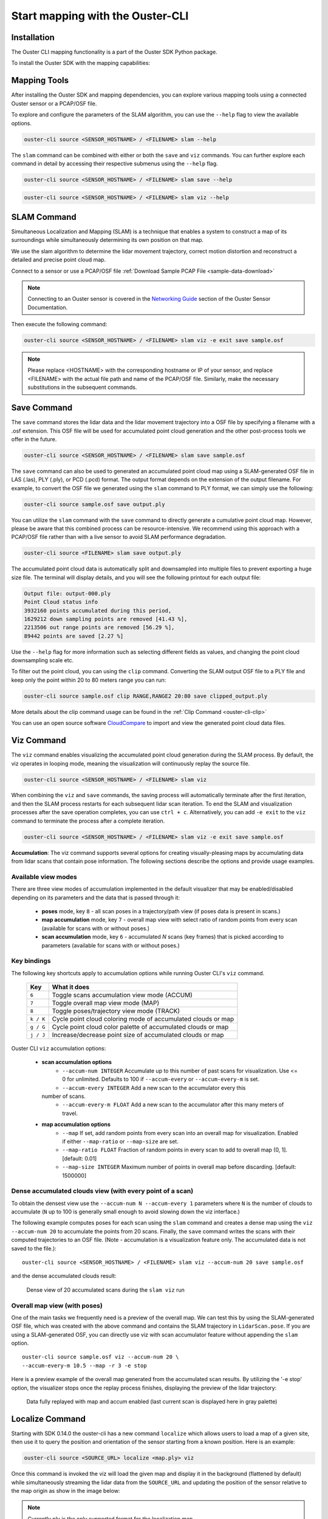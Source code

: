 Start mapping with the Ouster-CLI
=================================


.. _ouster-cli-mapping:


Installation
------------

The Ouster CLI mapping functionality is a part of the Ouster SDK Python
package.

To install the Ouster SDK with the mapping capabilities:

.. tabs::

    .. code-tab:: console Linux/macOS

        $ python3 install ouster-sdk

    .. code-tab:: powershell Windows x64

        PS > py -3 install ouster-sdk


Mapping Tools
-------------

After installing the Ouster SDK and mapping dependencies, you can explore various mapping tools
using a connected Ouster sensor or a PCAP/OSF file.

To explore and configure the parameters of the SLAM algorithm, you can use the ``--help`` flag
to view the available options.

.. code:: bash

        ouster-cli source <SENSOR_HOSTNAME> / <FILENAME> slam --help

The ``slam`` command can be combined with either or both the ``save`` and ``viz`` commands.
You can further explore each command in detail by accessing their respective submenus
using the ``--help`` flag.

.. code:: bash

        ouster-cli source <SENSOR_HOSTNAME> / <FILENAME> slam save --help

.. code:: bash

        ouster-cli source <SENSOR_HOSTNAME> / <FILENAME> slam viz --help


SLAM Command
------------

Simultaneous Localization and Mapping (SLAM) is a technique that enables a system to construct
a map of its surroundings while simultaneously determining its own position on that map.

We use the slam algorithm to determine the lidar movement trajectory, correct motion
distortion and reconstruct a detailed and precise point cloud map.

Connect to a sensor or use a PCAP/OSF file :ref:`Download Sample PCAP File <sample-data-download>`

.. note::

        Connecting to an Ouster sensor is covered in the `Networking Guide`_ section of the Ouster
        Sensor Documentation.

Then execute the following command:

.. code:: bash

        ouster-cli source <SENSOR_HOSTNAME> / <FILENAME> slam viz -e exit save sample.osf

.. note::

        Please replace <HOSTNAME> with the corresponding hostname or IP of your sensor, and replace
        <FILENAME> with the actual file path and name of the PCAP/OSF file. Similarly, make the
        necessary substitutions in the subsequent commands.


Save Command
------------

The ``save`` command stores the lidar data and the lidar movement trajectory into a OSF file by
specifying a filename with a .osf extension. This OSF file will be used for accumulated point
cloud generation and the other post-process tools we offer in the future.

.. code:: bash

        ouster-cli source <SENSOR_HOSTNAME> / <FILENAME> slam save sample.osf

The ``save`` command can also be used to generated an accumulated point cloud map using a
SLAM-generated OSF file in LAS (.las), PLY (.ply), or PCD (.pcd) format.
The output format depends on the extension of the output filename.
For example, to convert the OSF file we generated using the ``slam`` command to PLY format,
we can simply use the following:

.. code:: bash

        ouster-cli source sample.osf save output.ply

You can utilize the ``slam`` command with the ``save`` command to directly generate a cumulative
point cloud map. However, please be aware that this combined process can be resource-intensive.
We recommend using this approach with a PCAP/OSF file rather than with a live sensor to avoid
SLAM performance degradation.

.. code:: bash

        ouster-cli source <FILENAME> slam save output.ply

The accumulated point cloud data is automatically split and downsampled into multiple files to
prevent exporting a huge size file. The terminal will display details, and you will see the
following printout for each output file:

.. code:: bash

        Output file: output-000.ply
        Point Cloud status info
        3932160 points accumulated during this period,
        1629212 down sampling points are removed [41.43 %],
        2213506 out range points are removed [56.29 %],
        89442 points are saved [2.27 %]


Use the ``--help`` flag for more information such as selecting different fields as values,
and changing the point cloud downsampling scale etc.

To filter out the point cloud, you can using the ``clip`` command. Converting the SLAM output OSF
file to a PLY file and keep only the point within 20 to 80 meters range you can run:

.. code:: bash

        ouster-cli source sample.osf clip RANGE,RANGE2 20:80 save clipped_output.ply

More details about the clip command usage can be found in the :ref:`Clip Command <ouster-cli-clip>`

You can use an open source software `CloudCompare`_ to import and view the generated point cloud
data files.


Viz Command
-----------

The ``viz`` command enables visualizing the accumulated point cloud generation during the
SLAM process. By default, the viz operates in looping mode, meaning the visualization will
continuously replay the source file.

.. code:: bash

        ouster-cli source <SENSOR_HOSTNAME> / <FILENAME> slam viz

When combining the ``viz`` and ``save`` commands, the saving process will automatically terminate
after the first iteration, and then the SLAM process restarts for each subsequent lidar scan iteration.
To end the SLAM and visualization processes after the save operation completes, you can use ``ctrl + c``.
Alternatively, you can add ``-e exit`` to the ``viz`` command to terminate the process after a
complete iteration.

.. code:: bash

        ouster-cli source <SENSOR_HOSTNAME> / <FILENAME> slam viz -e exit save sample.osf


**Accumulation**: The viz command supports several options for creating visually-pleasing maps by accumulating data from
lidar scans that contain pose information. The following sections describe the options and provide usage examples.

Available view modes
~~~~~~~~~~~~~~~~~~~~~

There are three view modes of accumulation implemented in the default
visualizer that may be enabled/disabled depending on its parameters and the data
that is passed through it:

   * **poses** mode, key ``8`` - all scan poses in a trajectory/path view (if poses data is present in scans.)
   * **map accumulation** mode, key ``7`` - overall map view with select ratio of random points
     from every scan (available for scans with or without poses.)
   * **scan accumulation** mode, key ``6`` - accumulated *N* scans (key frames) that is picked
     according to parameters (available for scans with or without poses.)


Key bindings
~~~~~~~~~~~~~

The following key shortcuts apply to accumulation options while running Ouster CLI's ``viz`` command.

    ==============  =============================================================
        Key         What it does
    ==============  =============================================================
    ``6``           Toggle scans accumulation view mode (ACCUM)
    ``7``           Toggle overall map view mode (MAP)
    ``8``           Toggle poses/trajectory view mode (TRACK)
    ``k / K``       Cycle point cloud coloring mode of accumulated clouds or map
    ``g / G``       Cycle point cloud color palette of accumulated clouds or map
    ``j / J``       Increase/decrease point size of accumulated clouds or map
    ==============  =============================================================

Ouster CLI ``viz`` accumulation options:

  * **scan accumulation options**
     * ``--accum-num INTEGER`` Accumulate up to this number of past scans for
       visualization. Use <= 0 for unlimited. Defaults to 100 if ``--accum-every`` or
       ``--accum-every-m`` is set.
     * ``--accum-every INTEGER`` Add a new scan to the accumulator every this
    number of scans.
     * ``--accum-every-m FLOAT`` Add a new scan to the accumulator after this many
       meters of travel.
  * **map accumulation options**
     * ``--map`` If set, add random points from every scan into an overall map for
       visualization. Enabled if either ``--map-ratio`` or ``--map-size`` are set.
     * ``--map-ratio FLOAT`` Fraction of random points in every scan to add to
       overall map (0, 1]. [default: 0.01]
     * ``--map-size INTEGER`` Maximum number of points in overall map before
       discarding. [default: 1500000]


Dense accumulated clouds view (with every point of a scan)
~~~~~~~~~~~~~~~~~~~~~~~~~~~~~~~~~~~~~~~~~~~~~~~~~~~~~~~~~~

To obtain the densest view use the ``--accum-num N --accum-every 1`` parameters where ``N`` is the
number of clouds to accumulate (``N`` up to 100 is generally small enough to avoid slowing down
the viz interface.)

The following example computes poses for each scan using the ``slam`` command and creates a dense
map using the ``viz --accum-num 20`` to accumulate the points from 20 scans. Finally, the ``save`` command writes the
scans with their computed trajectories to an OSF file. (Note - accumulation is a visualization feature only. The
accumulated data is not saved to the file.)::

   ouster-cli source <SENSOR_HOSTNAME> / <FILENAME> slam viz --accum-num 20 save sample.osf

and the dense accumulated clouds result:

.. figure:: /images/scans_accum_dense_every.png

   Dense view of 20 accumulated scans during the ``slam viz`` run

Overall map view (with poses)
~~~~~~~~~~~~~~~~~~~~~~~~~~~~~

One of the main tasks we frequently need is a preview of the overall map. We can test this by using
the SLAM-generated OSF file, which was created with the above command and contains the
SLAM trajectory in ``LidarScan.pose``. If you are using a SLAM-generated OSF, you can directly use
viz with scan accumulator feature without appending the ``slam`` option.
::

   ouster-cli source sample.osf viz --accum-num 20 \
   --accum-every-m 10.5 --map -r 3 -e stop


Here is a preview example of the overall map generated from the accumulated scan results.
By utilizing the '-e stop' option, the visualizer stops once the replay process finishes,
displaying the preview of the lidar trajectory:

.. figure:: /images/scans_accum_map_all_scan.png

   Data fully replayed with map and accum enabled (last current scan is displayed here in gray
   palette)


Localize Command
----------------
Starting with SDK 0.14.0 the ouster-cli has a new command ``localize`` which allows users to load a
map of a given site, then use it to query the position and orientation of the sensor starting from
a known position. Here is an example:

.. code:: bash

        ouster-cli source <SOURCE_URL> localize <map.ply> viz

Once this command is invoked the viz will load the given map and display it in the background (flattened
by default) while simultaneously streaming the lidar data from the ``SOURCE_URL`` and updating the
position of the sensor relative to the map origin as show in the image below:

.. figure:: /images/localization-map-main.png


.. note::

        Currently ply is the only supported format for the localization map.

This above example works fine when the input source begins from the same place as the origin of the map,
however, in many situations this isn't the case. In the case of wanting to start from a different
starting point than the map origin, the user could do that using the following:

.. code:: bash

        ouster-cli source --initial-pose PX,PY,PZ,R,P,Y <SOURCE_URL> localize <map.ply> viz

This would set the initial pose of the input source with respect to the map origin, where PX,PY,PZ
represent the position and R,P,Y represent orientation in Euler angles (roll, pitch, yaw)
specified in degrees.

As part of the localization feature the ``viz`` command was extended to give control the visuals of the
localization map. All these options start with the ``--global-map`` prefix. For example, it is possible
to show the localization map in its 3D form without flattening by passing the option
``--global-map-flatten False`` to the ``viz`` command. With this the command becomes like this:

.. code:: bash

        ouster-cli source <SOURCE_URL> localize <map.ply> viz --global-map-flatten False

To see the full list of available options to modify the map visuals check the ``viz`` help menu

.. _Networking Guide: https://static.ouster.dev/sensor-docs/image_route1/image_route3/networking_guide/networking_guide.html

.. _CloudCompare: https://www.cloudcompare.org/
